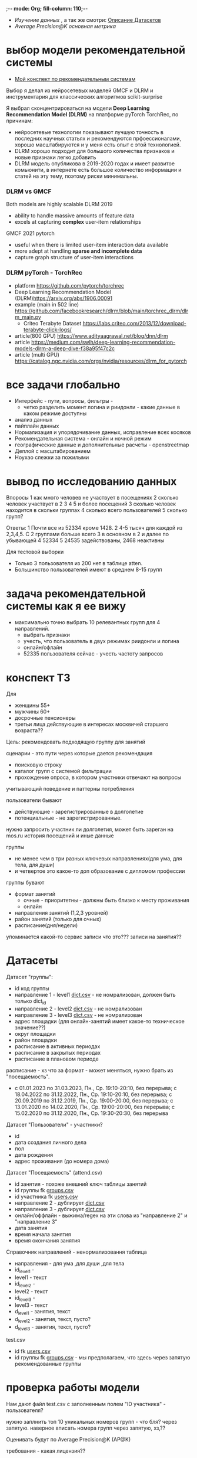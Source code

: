 ;-*- mode: Org; fill-column: 110;-*-

- [[explore.org][Изучение данных]] , а так же смотри: [[https://github.com/Anoncheg1/Hackaton_leaders2023#%D0%B4%D0%B0%D1%82%D0%B0%D1%81%D0%B5%D1%82%D1%8B][Описание Датасетов]]
- [[metric.org][Average Precision@K основная метрика]]

* выбор модели рекомендательной системы
- [[https://github.com/Anoncheg1/yet_another_insignificant_programming_notes/blob/main/data_science.md#org618cc3e][Мой конспект по рекомендательным системам]]

Выбор я делал из нейросетевых моделей GMCF и DLRM и инструментария для классических алгоритмов scikit-surprise

Я выбрал сконцентрироваться на модели *Deep Learning Recommendation Model (DLRM)* на платформе pyTorch TorchRec,
по причинам:
- нейросетевые технологии показывают лучшую точность в последних научных статьях и рекомендуются
 прфоессионалами, хорошо масштабируются и у меня есть опыт с этой технологией.
- DLRM хорошо подходит для большого количества признаков и новые признаки легко добавить
- DLRM модель опубликова в 2019-2020 годах и имеет развитое комьюнити, в интернете есть большое количество
 информации и статей на эту тему, поэтому риски минимальны.

*** DLRM vs GMCF
Both models are highly scalable
DLRM 2019
- ability to handle massive amounts of feature data
- excels at capturing *complex* user-item relationships
GMCF 2021 pytorch
- useful when there is limited user-item interaction data available
- more adept at handling *sparse and incomplete data*
- capture graph structure of user-item interactions

*** DLRM pyTorch - TorchRec
- platform https://github.com/pytorch/torchrec
- Deep Learning Recommendation Model (DLRM)https://arxiv.org/abs/1906.00091
- example (main in 502 line)  https://github.com/facebookresearch/dlrm/blob/main/torchrec_dlrm/dlrm_main.py
  - Criteo Terabyte Dataset https://labs.criteo.com/2013/12/download-terabyte-click-logs/
- article(800 GPU) https://www.adityaagrawal.net/blog/dnn/dlrm
- article https://medium.com/swlh/deep-learning-recommendation-models-dlrm-a-deep-dive-f38a95f47c2c
- article (multi GPU) https://catalog.ngc.nvidia.com/orgs/nvidia/resources/dlrm_for_pytorch
* все задачи глобально
- Интерфейс - пути, вопросы, фильтры -
  - четко разделить момент логина и риидонли - какие данные в каком режиме доступны
- анализ данных
- пайплайн данных
- Hормализация и упорядочивание данных, исправление всех косяков
- Рекомендательная система - онлайн и ночной режим
- географические данные и дополнительные расчеты - openstreetmap
- Деплой c масштабированием
- Ноухао слежки за пожилыми
* вывод по исследованию данных
Впоросы
   1 как много человев не участвует в посещениях
   2 сколько человек участвует в 2 3 4 5 и более посещений
   3 сколько человек находится в скольки группах
   4 сколько всего пользователей
   5 сколько групп?
   
Ответы:
   1 Почти все из 52334 кроме 1428.
   2 4-5 тысяч для каждой из 2,3,4,5. C 2 группами больше всего
   3 в основном в 2 и далее по убывающей
   4 52334
   5 24535 задействованы, 2468 неактивны

Для тестовой выборки 
- Только 3 пользователя из 200 нет в таблице atten.
- Большинство пользователей имеют в среднем 8-15 групп

* задача рекомендательной системы как я ее вижу
- максимально точно выбрать 10 релевантных групп для 4 направлений.
  - выбрать признаки
  - учесть, что пользователь в двух режимах риидонли и логина
  - онлайн/офлайн
  - 52335 пользователя сейчас - учесть частоту запросов
* конспект ТЗ
Для
- женщины 55+
- мужчины 60+
- досрочные пенсионеры
- третьи лица действующие в интересах москвичей старшего возраста??

Цель: рекомендовать подходящую группу для занятий

сценарии - это пути через которые дается рекомендация
- поисковую строку
- каталог групп с системой фильтрации
- прохождение опроса, в котором участники отвечают на вопросы

учитывающий поведение и паттерны потребления

пользователи бывают
- действующие - зарегистрированные в долголетие
- потенциальные - не зарегистрированные.

нужно запросить участник ли долголетия, может быть зареган на mos.ru
история посещений и иные данные


группы
- не менее чем в три разных ключевых направлениях(для ума, для тела, для души)
- и четвертое это какое-то доп образование с дипломом профессии

группы бувают
- формат занятий
  - очные - приоритетны - должны быть близко к месту проживания
  - онлайн
- направления занятий (1,2,3 уровней)
- район занятий (только для очных)
- расписание(дня/недели)

упоминается какой-то сервис записи что это??? записи на занятия??
* Датасеты
Датасет "группы": <<groups.csv>>
- id код группы
- направление 1 - level1 [[dict.csv]] - не номрализован, должен быть только dict_id
- направление 2 - level2 [[dict.csv]] - не номрализован
- направление 3 - level3 [[dict.csv]] - не номрализован
- адрес площадки (для онлайн-занятий имеет какое-то техническое значение??)
- округ площадки
- район площадки
- расписание в активных периодах
- расписание в закрытых периодах
- расписание в плановом периоде

расписание - хз что за формат - может меняться, нужно брать из
 "посещаемость".
  - c 01.01.2023 по 31.03.2023, Пн., Ср. 19:10-20:10, без перерыва; c 18.04.2022 по 31.12.2022, Пн., Ср. 19:10-20:10, без перерыва; c 20.09.2019 по 31.12.2019, Пн., Ср. 19:00-20:00, без перерыва; c 13.01.2020 по 14.02.2020, Пн., Ср. 19:00-20:00, без перерыва; c 15.02.2020 по 31.12.2020, Пн., Ср. 19:30-20:30, без перерыва

Датасет "Пользователи" <<users.csv>> - участники?
- id
- дата создания личного дела
- пол
- дата рождения
- адрес проживания (до номера дома)

Датасет "Посещаемость" (attend.csv)
- id занятия - похоже внешний ключ таблицы занятий
- id группы fk [[groups.csv]]
- id участника fk [[users.csv]]
- направление 2 - дублирует [[dict.csv]]
- направление 3 - дублирует [[dict.csv]]
- онлайн/оффлайн - выжима/regex на эти слова из "направление 2" и "направление 3"
- дата занятия
- время начала занятия
- время окончания занятия


Справочник направлений <<dict.csv>> - ненормализовання таблица
- направления - для ума ,для души ,для тела
- id_level1 -
- level1 - текст
- id_level2 -
- level2 - текст
- id_level3 -
- level3 - текст
- d_level1 - занятия, текст
- d_level2 - занятия, текст, пусто?
- d_level3 - занятия, текст, пусто?



test.csv
- id fk [[users.csv]]
- id группы fk [[groups.csv]] - мы предполагаем, что здесь через запятую рекомендованные группы

* проверка работы модели
Нам дают файл test.csv с заполненным полем "ID участника" - пользователя?

нужно заплнить топ 10 уникальных номеров групп - что бля? через запятую.
наверное вписать номера групп через запятую, хз,??

Оценивать будут по Average Precision@K (AP@K)

требования - какая лицензия??
- ссылка на публичный репозиторий git
- ссылка сопроводительная документация - pdf, doc, docx - публичная??
  - описать работы предсказательно модели - как работает или что???
- ссылка на презентацию - pdf ppt pptx
- ссылка на файл результата работы модели в файле test.csv
- ссылка на прототип решения
* ссылки
- https://leaders2023.innoagency.ru/
- https://www.mos.ru/city/projects/dolgoletie/

* вопросы
- Вид лицензии может выбирает сама команда? Она может быть закрытая?
- В тестировании будут участвовать реальные люди? Это необъодимо, так
 как в задании необходимо разработать критерии которые запонят
 реальные люди, а судьи должны опросить этих людей, - совпали их ожидания
 или нет.  В test.csv 201 человек.

ответы
- у нас 10 дней - всего лишь!.
- нужно порекомендовать 10 групп, они эти группы сформировали как - куда человек активно ходил, сформированы при очных встречах с пожилыми операторами девушками
- порядок групп в рекомендации важен
* Average Precision@K
AP@k = 1/k * sum(TP_seen(i)/i)

where: TP_seen = 0 if: i-th is False else: TP seen till i.

- ap@3 = 1/3(1/1+2/2+3/3) = 1 - все на месте
- ap@3 = 1/3(1/1+0+0) = 0.33 - угадан только на первом месте
- ap@3 = 1/3(0+0+1/3) = 0.11 - угадан на последнем месте

#+begin_src python :results output :exports both :session s1
import numpy as np
def apk(true, pred):
    pred_comp = np.zeros(pred.shape[0])
    it = np.nditer(true)
    for x in it:
        pred_comp[it.iterindex] = x in pred
    cum = (np.cumsum(pred_comp) / np.arange(1,pred_comp.shape[0] + 1)) * pred_comp
    res = np.sum(cum)/pred_comp.shape[0]
    return(res)

true=np.array([3,  2,  82])
pred=np.array([8,  10,  3])
res = apk(true, pred)
print(res)

true=np.array([3,  2,  82])
pred=np.array([82,  10,  11])
res = apk(true, pred)
print(res)
#+end_src

#+RESULTS:
: 0.3333333333333333
: 0.1111111111111111
** links
- https://habr.com/ru/companies/econtenta/articles/303458/
- https://medium.com/@misty.mok/how-mean-average-precision-at-k-map-k-can-be-more-useful-than-other-evaluation-metrics-6881e0ee21a9
- https://github.com/scikit-learn/scikit-learn/pull/4975

* tz pdf

1. Актуальность задачи
С 2018 года в Москве работает проект “Московское долголетие”,
который предоставляет москвичам старшего возраста (55+ для женщин и 60+
для мужчин) возможность заниматься широким спектром
образовательно-досуговых и оздоровительных активностей. Занятия
проходят в группах офлайн и онлайн под руководством профессиональных
аккредитованных педагогов и за пять лет стали важной частью городской
инфраструктуры, повышающей качество жизни старшего поколения,
уровень социализации и разносторонней активности.
К настоящему времени более полумиллиона человек присоединились
к проекту, а количество направлений занятий превысило несколько сотен.
Ежемесячно десятки тысяч новых и действующих участников ищут
подходящие для себя группы.
В ближайшее время на странице “Московского долголетия”
(https://www.mos.ru/city/projects/dolgoletie/) будет запущен сервис
автоматизированной записи в группы, а в один из пользовательских путей
планируется внедрить рекомендательные механики. Это рекомендательное
решение сможет существенно сократить время на подбор релевантной
группы для участника, а также сократит трудозатраты сотрудников
Московского долголетия на консультирование граждан старшего возраста в
рамках поиска подходящих занятий.
2. Описание задачи
В рамках задачи необходимо создать рекомендательный сервис,
который поможет участникам (новым и уже действующим) “Московского
долголетия” выбрать подходящую группу для занятий, основываясь на
накопленных данных об активности пользователей в проекте. Это решение
может стать частью сервиса записи в “Московское долголетие”, который
будет запущен на MOS.ru в скором времени.
В этом сервисе записи предусмотрено три базовых пользовательских
сценария:
а) поиск группы через поисковую строку;
б) поиск через каталог групп с системой фильтрации;
в) поиск через прохождение опроса, в котором участники отвечают на
вопросы по своим интересам.
С целью более релевантного подбора групп в рамках последнего
сценария мы предлагаем разработать полноценный рекомендательный
сервис/модуль, учитывающий поведение и паттерны потребления уже
действующих участников.
Пользователи рекомендательного сервиса делятся на следующие
группы:
а) действующие (уже зарегистрированные в проекте) участники
“Московского долголетия”
б) новые (потенциальные) участники
Мы не идентифицируем пользователя (участник ли “Московского
долголетия”) автоматически, даже если он уже авторизован на MOS.ru. Таким
образом, на первом этапе взаимодействия с пользователем необходимо
запросить данные, которые позволят нам определить - является ли он
участником “Московского долголетия” или нет: ФИО, дату рождения.
В случае, если пользователь не является участником, мы должны
определить интересы и потребности посетителя и дать ему рекомендации
по группам (через предустановленные фильтры), причем желательно не
менее, чем в 3 разных ключевых направлениях (“для ума”, “для тела”, “для
души”) и одном дополнительном (допобразование с получением диплома,
получение новой профессии).
В случае, если мы идентифицировали действующего участника, мы
должны обратиться к истории его посещений и, учитывая ее (и/или иные
данные), предложить дополнительные занятия.
Занятия (группы) в “Московском долголетии” по формату проведения
делятся на две части:
а) очные занятия
б) онлайн-занятия
Таким образом, помимо направления занятий для очных групп мы
должны приоритетно предложить пользователям занятия, проходящие
максимально близко к месту его проживания. Приоритетным форматом в
“Московском долголетии “являются очные занятия, участникам хакатона при
проектировании рекомендательного сервиса предлагается учитывать этот
фактор и предложить механики, направленные на вовлечение
пользователей в оффлайн, даже если срез их интересов указывает на то, что
они склонны выбрать онлайн-уроки.
Исходные данные:
Список параметров фильтрации групп в сервисе записи:
● направления занятий (1,2,3 уровней)
● формат занятий (очно / онлайн)
● район занятий (для очных занятий)
● расписание (дни недели / время)
Список данных, содержащихся в датасете “Группы”:
● код группы
● направление 1
● направление 2
● направление 3
● адрес площадок (для онлайн-занятий имеет техническое
значение)
● округ площад
● район площадки
● расписание1
Список данных, содержащихся в датасете “Пользователи”:
● уникальный номер
● дата создания личного дела
● пол
● дата рождения
● адрес проживания (детализация до многоквартирного дома)
Список данных, содержащихся в датасете “Посещаемость”:
● уникальный номер занятия
● уникальный номер группы
● уникальный номер участника
● онлайн/офлайн
● дата занятия
● время начала занятия
● время окончания занятия
3. Проверка работы модели
Результат работы модели необходимо будет записать в файле test.csv.
Его структура будет следующей:
● уникальный номер участника
● уникальный номер группы
Список уникальных номеров участников будет предоставлен в файле
test.csv. Вам необходимо заполнить топ 10 уникальных номеров групп. В
качестве разделителя использовать запятую.
Оцениваться результат будет с помощью метрики Average Precision@K
(AP@K)
1 Следует учитывать, что расписание занятий может меняться в процессе работы групп, приоритетным
является фактическое время проведения занятий из датасета “Посещаемость”, но при выводе
результатов в сервисе записи учитывается именно расписание “в активном периоде
4. Возможный пользовательский путь
Взаимодействие с сервисом начинается после того, как пользователь
нажимает на кнопку “Подобрать занятие” на посадочной странице Сервиса
записи “Московского долголетия” (изобр. 1):
Изображение 1. Посадочная страница сервиса
На текущий момент пользователю предлагается сразу приступить к
ответу на вопросы, которые позволяют определить сферы его интересов:
Изображение 2. Предполагаемый опрос пользователя
Участникам хакатона предлагается полностью разработать
пользовательский путь после перехода в рекомендательный сервис.
Результат должен быть представлен в виде каталога групп с
предустановленными фильтрами:
Изображение 3. Результат поиска
Также возможно предложить дополнительные блоки, например,
“Скоро начнутся занятия в группах ...” или “карта с локациями групп” (для
очных занятий). Также если участник выбрал онлайн-формат, тем не менее
после выборки по его интересам можно предложить отдельно карту с
отметками оффлайн-групп, которые все же могут его заинтересовать, так как
приоритетными для проекта являются занятия в очном формате.
Следует учитывать, что у проекта есть направления, которые можно
отнести к “промозанятиям”, которые можно предлагать вне зависимости от
предпочтений участника (так как они привлекательны для подавляющего
большинства): экскурсионные программы по городу, эксклюзивные лекции
мастер-классы (в МГУ, Строгановке и т.п.). Участникам в рамках хакатона не
предоставляется список таких групп, т.к. он имеет динамический характер, но
подобный блок можно предусмотреть и заполнить его условными данными.
Пользовательский путь в рамках рекомендательного сервиса
заканчивается успехом на кнопке “Записаться”. В этот момент пользователю
педлагается авторизоваться на MOS.ru (если это не было сделано ранее),
либо зарегистрироваться в проекте, либо происходит запись в группу.
5. Целевая аудитория
Сервисом могут пользоваться как сами москвичи, подходящие под
условия участия в проекте (55+ женщины и 60+ мужчины, а также
“досрочные” пенсионеры), а также третьи лица, действующие в интересах
москвичей старшего возраста.
6. Источники данных
Описание датасетов представлено в разделе 2
Датасет “Группы” (groups.csv).
Датасет “Пользователи” (users.csv).
Датасете “Посещаемость” (attend.csv).
Классификатор направлений занятий (“Справочник направлений”),
разделенный по четырем уровням (dict.csv)
Шаблон таблицы для заполнения результатами, со списком
уникальных номеров пользователей (test.csv)
7. Требования к сдаче решения
Решение будет считаться полным если будут предоставлены
следующие ссылки:
● ссылка на публичный репозиторий git;
● ссылка на сопроводительную документацию (формат pdf, doc,
docx). В сопроводительной документации должно быть описание работы
предсказательной модели.
● ссылка на презентацию (формат pdf, ppt, pptx)
● ссылка на файл результата работы модели в файле test.csv
● ссылка на прототип решения
8. Требования к UX/UI
● Интерфейсы должны быть доступны и удобны в использовании, не
содержать мелких элементов (учитывать особенности целевой аудитории -
люди старшего возраста)
● Сценарий использования рекомендательного сервиса и путь
пользователя должны быть интуитивно понятны, общее количество ответов,
которые мы хотим получить от пользователя в течение сессии, не должно
превышать 15-20
● Любые предлагаемые блоки на всех страницах сервиса должны
быть обоснованы и решать общую задачу - максимальное сокращение пути
пользователя до кнопки “Записаться” (в группу)
9. Критерии, учитываемые при проведении предварительной
экспертизы
1. Подход коллектива к решению задачи
2. Техническая реализация
● Работоспособность решения;
● Результат работы модели.
3. Соответствие решения поставленной задаче
4. Эффективность решения в рамках поставленной задачи
10. Критерии, учитываемые при проведении финальной
экспертизы
1. Подход коллектива к решению задачи
2. Техническая реализация
● Работоспособность решения;
● результат работы модели.
3. Соответствие решения поставленной задаче
4. Эффективность решения в рамках поставленной задачи
● Особенно могут быть отмечены неочевидные и удачные
решения в части UI/UX, учитывающие особенности целевой
аудитории.
5. Выступление на питч сессии
● Убедительность и информативность;
● Лаконичные и аргументированные ответы;
● Соответствие регламенту выступления.

* Average Precision@K (AP@K)
*** wtf
#+begin_src python :results output :exports both :session s1
import warnings
from functools import partial

import numpy as np
from scipy.sparse import csr_matrix
from scipy.stats import rankdata

from sklearn.utils import assert_all_finite
from sklearn.utils import check_consistent_length
from sklearn.utils.validation import _check_sample_weight
from sklearn.utils import column_or_1d, check_array
from sklearn.utils.multiclass import type_of_target
from sklearn.utils.extmath import stable_cumsum
from sklearn.utils.sparsefuncs import count_nonzero
from sklearn.exceptions import UndefinedMetricWarning
from sklearn.preprocessing import label_binarize
from sklearn.utils._encode import _encode, _unique

def _tie_averaged_precision_at_k(y_true, y_score, k):
    """
    Compute Precision@K by averaging over possible permutations of ties.
    The relevance (`y_true`) of an index falling inside a tied group (in the order
    induced by `y_score`) is replaced by the average relevance within this group.
    The adjusted relevance then used to calculate the metric.
    This amounts to averaging scores for all possible orderings of the tied
    groups.
    Parameters
    ----------
    y_true : ndarray
        The true relevance scores (binary - 0/1 or False/True).
    y_score : ndarray
        Predicted scores (continuos).
    k : int
        Only consider the highest k scores in the ranking.
    Returns
    -------
    precision_at_k : float
        Precision@K averaged over possible permutation of ties.
    References
    ----------
    McSherry, F., & Najork, M. (2008, March). Computing information retrieval
    performance measures efficiently in the presence of tied scores. In
    European conference on information retrieval (pp. 414-421). Springer,
    Berlin, Heidelberg.
    """
    _, inv, counts = np.unique(-y_score, return_inverse=True, return_counts=True)
    relevance_per_group = np.zeros(len(counts))
    np.add.at(relevance_per_group, inv, y_true)
    counts_cumsum = np.cumsum(counts)
    tie_group = np.searchsorted(counts_cumsum, k)
    counts_before_tie = counts_cumsum[tie_group - 1] if tie_group != 0 else 0
    return (
        relevance_per_group[:tie_group].sum()
        + relevance_per_group[tie_group] * (k - counts_before_tie) / counts[tie_group]
    ) / k


def precision_at_k_score(
    y_true, y_score, *, k=1, sample_weight=None, ignore_ties=False
):
    """Compute Precision@K.
    Calculate precision for the top-K scored labels.
    In Information Retrieval paradigm, each sample i represents a query,
    ``y_true[i]`` - relevance indicators per document (relevant/not relevant),
    and ``y_score[i]`` - predicted scores per document (used for ranking).
    The top-scored documents are then considered to be "retrieved"
    and being evaluated given their true relevance.
    This ranking metric returns a high value if relevant documents are ranked high by
    ``y_score``. Although the metric takes value in [0, 1] interval,
    the best scoring function (``y_score``) may not achieve precision@k of 1
    if the number of positive labels is less than k.
    Parameters
    ----------
    y_true : ndarray of shape (n_samples, n_labels)
        True relevance indicators of entities to be ranked.
        Any non-zero value is treated as positive/relevant.
    y_score : ndarray of shape (n_samples, n_labels)
        Target scores, can either be probability estimates, confidence values,
        or non-thresholded measure of decisions (as returned by
        "decision_function" on some classifiers).
    k : int, default=1
        Only consider the highest k scores in the ranking.
    sample_weight : ndarray of shape (n_samples,), default=None
        Sample weights. If `None`, all samples are given the same weight.
    ignore_ties : bool, default=False
        Assume that there are no ties in y_score (which is likely to be the
        case if y_score is continuous) for efficiency gains.
    Returns
    -------
    precision_at_k : float in [0., 1.]
        The averaged precision@k for all samples.
    References
    ----------
    `Wikipedia entry for Precision At K
    <https://en.wikipedia.org/wiki/Evaluation_measures_(information_retrieval)#Precision_at_k>`_
    Manning, Christopher D.; Raghavan, Prabhakar; Schütze, Hinrich (2008).
    Introduction to Information Retrieval. Cambridge University Press.
    McSherry, F., & Najork, M. (2008, March). Computing information retrieval
    performance measures efficiently in the presence of tied scores. In
    European conference on information retrieval (pp. 414-421). Springer,
    Berlin, Heidelberg.
    Examples
    --------
    >>> import numpy as np
    >>> from sklearn.metrics import precision_at_k_score
    >>> # we have groud-truth (binary) relevance of some answers to a query:
    >>> true_relevance = [[0, 1, 0, 1]]
    >>> # we predict some (relevance) scores for the answers
    >>> scores = [[0.1, 0.2, 0.3, 0.4]]
    >>> # we can get the true relevance of the top scored answer (precision@1)
    >>> precision_at_k_score(true_relevance, scores)
    1.0
    >>> # we can get the average true relevance of the top k answers (precision@k)
    >>> precision_at_k_score(true_relevance, scores, k=3)
    0.66...
    >>> # now we have some ties in our prediction
    >>> scores = np.asarray([[0, 0, 1, 1]])
    >>> # by default ties are averaged, so here we get the average
    >>> # true relevance of our top predictions
    >>> precision_at_k_score(true_relevance, scores, k=1)
    0.5
    >>> # we can choose to ignore ties for faster results, but only
    >>> # if we know there aren't ties in our scores, otherwise we get
    >>> # wrong results:
    >>> precision_at_k_score(true_relevance, scores, k=1, ignore_ties=True)
    0.0
    """
    y_true = check_array(y_true, ensure_2d=True)
    if set(np.unique(y_true)) - {0, 1}:
        raise ValueError(
            "Relevance values (y_true) have to be 0 or 1. Got {} instead".format(
                (set(np.unique(y_true)) - {0, 1}).pop()
            )
        )
    y_score = check_array(y_score, ensure_2d=True)
    check_consistent_length(y_true, y_score, sample_weight)
    if y_true.shape != y_score.shape:
        raise ValueError(
            "Input matrices have inconsisten shapes: {} vs {}".format(
                y_true.shape, y_score.shape
            )
        )
    if not isinstance(k, (int, np.integer)) or k < 1 or k >= y_true.shape[1]:
        raise ValueError(
            "Expected k to be an integer from interval [1, {}). Got {} instead".format(
                y_true.shape[1], k
            )
        )

    if ignore_ties:
        top_score_index = np.argpartition(-y_score, k)[:, :k]
        top_scored_labels = y_true[
            np.arange(top_score_index.shape[0])[:, np.newaxis], top_score_index
        ]
        precision_by_sample = top_scored_labels.mean(axis=1)
    else:
        precision_by_sample = [
            _tie_averaged_precision_at_k(y_t, y_s, k)
            for y_t, y_s in zip(y_true, y_score)
        ]
    return np.average(precision_by_sample, weights=sample_weight)

true_relevance = [[1, 0, 0, 0]]
# we predict some (relevance) scores for the answers
scores = [[0.9, 0.2, 0.3, 0.4]]
# we can get the true relevance of the top scored answer (precision@1)
print(precision_at_k_score(true_relevance, scores,k=3))
#+end_src

#+RESULTS:
: 0.3333333333333333

** label_ranking_loss - nope
#+begin_src python :results output :exports both :session s1
from sklearn.metrics import label_ranking_average_precision_score
# y_true = np.array([[1, 0, 0], [0, 1, 0], [0, 0, 1]])
# y_score = np.array([[0, 0, 0], [0, 0.0, 1.0], [0, 0,1.0]])
# print(1-label_ranking_loss(y_true, y_score)) # 0.333
y_true = np.array([[1, 0, 0], [0, 1, 0], [0, 0, 1]])
y_score = np.array([[0, 1, 0], [0, 0.0, 1.0], [0, 0,1.0]])
print(label_ranking_average_precision_score(y_true, y_score))
#+end_src

#+RESULTS:
: 0.5555555555555555

** chatgpt
#+begin_src python :results output :exports both :session s1
import numpy as np

def average_precision_score_multilabel(y_true, y_scores):
    n_classes = y_true.shape[1]
    aps = []
    for i in range(n_classes):
        y_true_i = y_true[:, i]
        y_scores_i = y_scores[:, i]

        # Sort predictions by score
        sorted_indices = np.argsort(y_scores_i)[::-1]
        y_true_i = y_true_i[sorted_indices]
        y_scores_i = y_scores_i[sorted_indices]

        # Calculate true positive and false positive counts
        true_positives = np.cumsum(y_true_i)
        false_positives = np.cumsum(1 - y_true_i)

        # Remove duplicates
        unique_indices = np.unique(y_scores_i, return_index=True)
        print(np.flatter(unique_indices))
        true_positives = true_positives[unique_indices]
        false_positives = false_positives[unique_indices]

        # Calculate precision and recall
        precision = true_positives / (true_positives + false_positives)
        print(true_positives, np.sum(y_true_i))
        recall = true_positives[0] / np.sum(y_true_i)

        # Calculate AP using trapezoidal rule
        ap = np.sum((recall[1:] - recall[:-1]) * (precision[1:] + precision[:-1]) / 2)
        aps.append(ap)

    # Calculate mean AP
    return np.mean(aps)
y_true = np.array([[0, 1, 2, 3]])
y_scores = np.array([[0.1, 0.4, 0.6, 0.8]])
print(average_precision_score_multilabel(y_true, y_scores))
#+end_src

#+RESULTS:

#+end_src

** multilabel - Mean Average Precision (MAP) - information retrival - Mean Average Precision at K (MAP@K)
- https://stackoverflow.com/questions/48003041/mean-average-precision-for-multi-label-multi-class-data/48064073
- https://towardsdatascience.com/map-mean-average-precision-might-confuse-you-5956f1bfa9e2
- https://stackoverflow.com/questions/55261978/how-to-calculate-mean-average-precision-map-using-tensorflow
** Mean_reciprocal_rank
https://en.wikipedia.org/wiki/Mean_reciprocal_rank
(1/count_q) * 1/rank_i   - do not count

| cat   | catten, cati, *cats*   | cats    | 3 | 1/3 |
| torus | torii, *tori*, toruses | tori    | 2 | 1/2 |
| virus | *viruses*, virii, viri | viruses | 1 | 1   |
 (1/3 + 1/2 + 1)/3 = 11/18 or about 0.61.
** Mean Average Precision (MAP)
just sum(average_precision_score)/q  q -count of queries
** label_ranking_average_precision_score? nope
** Average Precision binary (sklearn.metrics.average_precision_score)
#+begin_src python :results output :exports both :session s1
from sklearn.metrics import average_precision_score
y_true = np.array([1, 0, 0])
y_scores = np.array([3, 2, 1])
print(average_precision_score(y_true.T, y_scores))
#+end_src

#+RESULTS:
: 1.0

** Precision at 10 = top_k_accuracy_score (sklearn.metrics) (equal to precision_at_k)
- https://scikit-learn.org/stable/modules/generated/sklearn.metrics.top_k_accuracy_score.html#sklearn.metrics.top_k_accuracy_score
- https://scikit-learn.org/stable/modules/model_evaluation.html#top-k-accuracy-score
- best https://www.baeldung.com/cs/top-n-accuracy-metrics
  частного случая задачи ранжирования — построения рекомендательного алгоритма

Ранжирование — задача сортировки

default labels = 0,1,2,3

#+begin_src python :results output :exports both :session s1
import numpy as np
from sklearn.metrics import top_k_accuracy_score
y_true = np.array([0, 1, 2, 2]) # true ordered list of classes
y_score = np.array([[0.5, 0.3, 0.0],  # 0 position, 0 and 1 highest, for k=1 True, for k=2 True
                    [0.9, 0.1, 0.0],  # 1 position, 0 and 1 highest, for k=1 False, for k=2 True
                    [0.2, 0.0, 0.1],  # 2 position, 0 and 2 highest, for k=1 False, for k=2 True
                    [0.7, 0.2, 0.1],]) # 2 position, 0 and 2 highest, for k=1 False, for k=2 False
print((top_k_accuracy_score(y_true, y_score, k=1, normalize=True),
       top_k_accuracy_score(y_true, y_score, k=2, normalize=True))) # , labels=['as', 'asd', 'asdg']
                    #+end_src

#+RESULTS:
: (0.25, 0.75)

classes = группы

y_true = users

y_score = scoring for every class

Порядок групп не учитывается, главное дать 10 релевантных.
* команда
- Mikhail Rovnyagin - тимлид
- Дмитрий Михайлович у нас просто гуру девопса, фронта и бека.
- Сергей Сергеевич - мега спец по вычислениям и инфре)
- Татьяной Александровной, моей женой нам не страшна главная цель любого хакатона - преза
